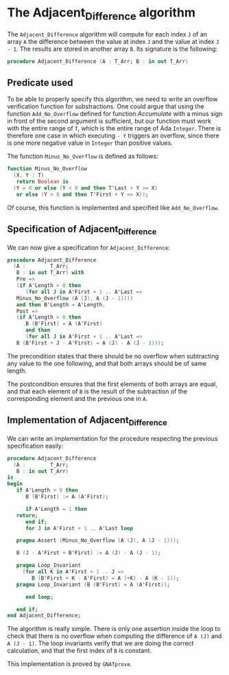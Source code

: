 # Created 2018-09-25 Tue 10:57
#+OPTIONS: author:nil title:nil toc:nil
#+EXPORT_FILE_NAME: ../../../numeric/Adjacent_Difference.org

* The Adjacent_Difference algorithm

The ~Adjacent_Difference~ algorithm will compute for each index ~J~
of an array ~A~ the difference between the value at index ~J~ and the
value at index ~J - 1~. The results are stored in another array
~B~. Its signature is the following:

#+BEGIN_SRC ada
  procedure Adjacent_Difference (A : T_Arr; B : in out T_Arr)
#+END_SRC

** Predicate used

To be able to properly specify this algorithm, we need to write an
overflow verification function for substractions. One could argue
that using the function ~Add_No_Overflow~ defined for function
[[Accumulate.org][Accumulate]] with a minus sign in front of the second argument is
sufficient, but our function must work with the entire range of
~T~, which is the entire range of Ada ~Integer~. There is
therefore one case in which executing ~- Y~ triggers an overflow,
since there is one more negative value in ~Integer~ than positive
values.

The function ~Minus_No_Overflow~ is defined as follows:

#+BEGIN_SRC ada
  function Minus_No_Overflow
    (X, Y : T)
     return Boolean is
    (Y = 0 or else (Y < 0 and then T'Last + Y >= X)
     or else (Y > 0 and then T'First + Y <= X));
#+END_SRC

Of course, this function is implemented and specified like
~Add_No_Overflow~.

** Specification of Adjacent_Difference

We can now give a specification for ~Adjacent_Difference~:

#+BEGIN_SRC ada
  procedure Adjacent_Difference
    (A :        T_Arr;
     B : in out T_Arr) with
     Pre =>
     (if A'Length > 0 then
        (for all J in A'First + 1 .. A'Last =>
  	 Minus_No_Overflow (A (J), A (J - 1))))
     and then B'Length = A'Length,
     Post =>
     (if A'Length > 0 then
        B (B'First) = A (A'First)
        and then
        (for all J in A'First + 1 .. A'Last =>
  	 B (B'First + J - A'First) = A (J) - A (J - 1)));
#+END_SRC

The precondition states that there should be no overflow when
subtracting any value to the one following, and that both arrays
should be of same length.

The postcondition ensures that the first elements of both arrays
are equal, and that each element of ~B~ is the result of the
subtraction of the corresponding element and the previous one in
~A~.

** Implementation of Adjacent_Difference

We can write an implementation for the procedure respecting the
previous specification easily:

#+BEGIN_SRC ada
  procedure Adjacent_Difference
    (A :        T_Arr;
     B : in out T_Arr)
  is
  begin
     if A'Length > 0 then
        B (B'First) := A (A'First);
  
        if A'Length = 1 then
  	 return;
        end if;
        for J in A'First + 1 .. A'Last loop
  
  	 pragma Assert (Minus_No_Overflow (A (J), A (J - 1)));
  
  	 B (J - A'First + B'First) := A (J) - A (J - 1);
  
  	 pragma Loop_Invariant
  	   (for all K in A'First + 1 .. J =>
  	      B (B'First + K - A'First) = A (+K) - A (K - 1));
  	 pragma Loop_Invariant (B (B'First) = A (A'First));
  
        end loop;
  
     end if;
  end Adjacent_Difference;
#+END_SRC

The algorithm is really simple. There is only one assertion inside
the loop to check that there is no overflow when computing the
difference of ~A (J)~ and ~A (J - 1)~. The loop invariants verify
that we are doing the correct calculation, and that the first
index of ~B~ is constant.

This implementation is proved by ~GNATprove~.
